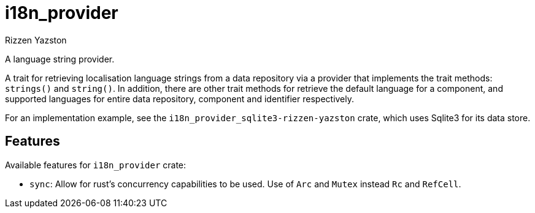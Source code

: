 = i18n_provider
Rizzen Yazston

A language string provider.

A trait for retrieving localisation language strings from a data repository via a provider that implements the trait methods: `strings()` and `string()`. In addition, there are other trait methods for retrieve the default language for a component, and supported languages for entire data repository, component and identifier respectively.
 
For an implementation example, see the `i18n_provider_sqlite3-rizzen-yazston` crate, which uses Sqlite3 for its data store.

== Features

Available features for `i18n_provider` crate:

* `sync`: Allow for rust's concurrency capabilities to be used. Use of `Arc` and `Mutex` instead `Rc` and `RefCell`.
